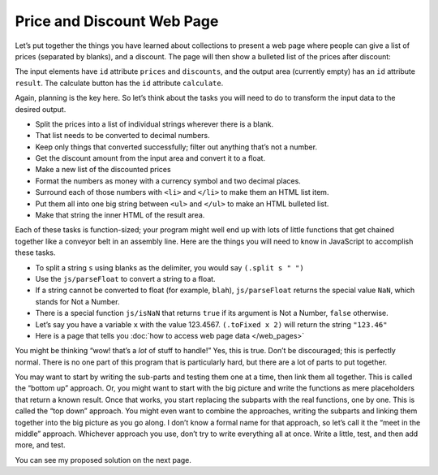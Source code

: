 ..  Copyright © J David Eisenberg
.. |---| unicode:: U+2014  .. em dash, trimming surrounding whitespace
   :trim:

Price and Discount Web Page
''''''''''''''''''''''''''''

Let’s put together the things you have learned about collections to present a web page where
people can give a list of prices (separated by blanks), and a discount. The page will then show
a bulleted list of the prices after discount:
    
.. raw:: html

   <div style="border: 1px solid gray; padding: 0.25em; margin-top: 0.5em; margin-bottom: 0.5em">
   <p>
   Enter prices, separated by blanks: <input type="text" id="prices" size="35"/>
   </p>
   <p>
   Enter discount: <input type="text" id="discount" size="4"/>%
   </p>
   <p>
   <input type="button" id="calculate" value="Calculate discounted prices"/>
   </p>
   <p>
   Discounted prices:
   </p>
   <div id="result"></div>
   </div>

.. activecode:: price_program
    :language: clojurescript
    :caption: Price Program
    
    ; Your code goes here
    
    
The input elements have ``id`` attribute ``prices`` and ``discounts``, and the output area (currently empty) has an ``id`` attribute ``result``. The calculate button has the ``id`` attribute ``calculate``.

Again, planning is the key here. So let’s think about the tasks you will need to do to transform the
input data to the desired output.
    
* Split the prices into a list of individual strings wherever there is a blank.
* That list needs to be converted to decimal numbers.
* Keep only things that converted successfully; filter out anything that’s not a number.
* Get the discount amount from the input area and convert it to a float.
* Make a new list of the discounted prices
* Format the numbers as money with a currency symbol and two decimal places.
* Surround each of those numbers with  ``<li>`` and ``</li>`` to make them an HTML list item.
* Put them all into one big string between ``<ul>`` and ``</ul>`` to make an HTML bulleted list.
* Make that string the inner HTML of the result area.

Each of these tasks is function-sized; your program might well end up with lots of little functions that get chained together like a conveyor belt in an assembly line. Here are the things you will need to know in JavaScript to accomplish these tasks.

* To split a string ``s`` using blanks as the delimiter, you would say ``(.split s " ")``
* Use the ``js/parseFloat`` to convert a string to a float.
* If a string cannot be converted to float (for example, ``blah``), ``js/parseFloat`` returns the special value ``NaN``, which stands for Not a Number.
* There is a special function ``js/isNaN`` that returns ``true`` if its argument is Not a Number, ``false`` otherwise.
* Let’s say you have a variable ``x`` with the value 123.4567. ``(.toFixed x 2)`` will return the string ``"123.46"``
* Here is a page that tells you :doc:`how to access web page data </web_pages>`

You might be thinking “wow! that’s a *lot* of stuff to handle!”  Yes, this is true. Don’t be discouraged; this is perfectly normal. There is no one part of this program that is particularly hard, but there are a lot of parts to put together. 

You may want to start by writing the sub-parts and testing them one at a time, then link them all together. This is called the “bottom up” approach. Or, you might want to start with the big picture and write the functions as mere placeholders that return a known result. Once that works, you start replacing the subparts with the real functions, one by one. This is called the “top down” approach. You might even want to combine the approaches, writing the subparts and linking them together into the big picture as you go along. I don’t know a formal name for that approach, so let’s call it the “meet in the middle” approach. Whichever approach you use, don’t try to write everything all at once. Write a little, test, and then add more, and test.

You can see my proposed solution on the next page.
